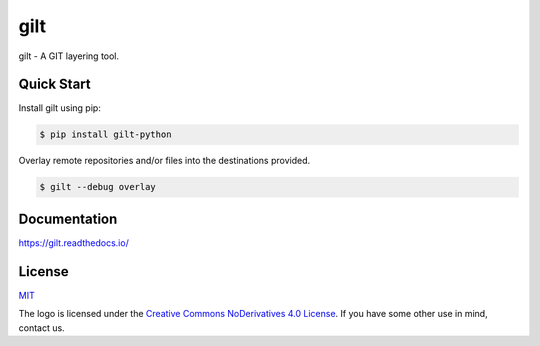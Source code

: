 ****
gilt
****

.. image:: https://badge.fury.io/py/gilt-python.svg
   :target: https://badge.fury.io/py/gilt-python
   :alt: PyPI Package

.. image:: https://readthedocs.org/projects/gilt/badge/?version=latest
   :target: https://gilt.readthedocs.io/en/latest/
   :alt: Documentation Status

.. image:: https://img.shields.io/badge/license-MIT-brightgreen.svg
   :target: LICENSE
   :alt: Repository License

gilt - A GIT layering tool.

Quick Start
===========

Install gilt using pip:

.. code-block:: bash

  $ pip install gilt-python

Overlay remote repositories and/or files into the destinations provided.

.. code-block:: bash

  $ gilt --debug overlay

Documentation
=============

https://gilt.readthedocs.io/

License
=======

`MIT`_

.. _`MIT`: https://github.com/metacloud/gilt/blob/master/LICENSE

The logo is licensed under the `Creative Commons NoDerivatives 4.0 License`_.
If you have some other use in mind, contact us.

.. _`Creative Commons NoDerivatives 4.0 License`: https://creativecommons.org/licenses/by-nd/4.0/
